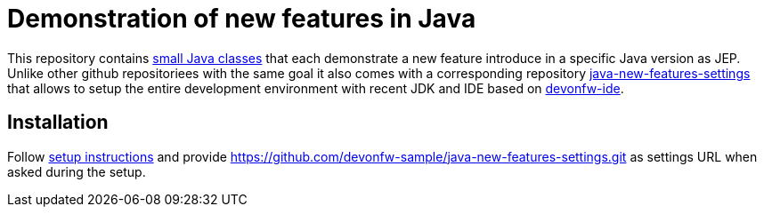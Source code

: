 = Demonstration of new features in Java

This repository contains https://github.com/devonfw-sample/java-new-features/tree/master/src/main/java/com/devonfw/java/newfeatures[small Java classes] that each demonstrate a new feature introduce in a specific Java version as JEP.
Unlike other github repositoriees with the same goal it also comes with a corresponding repository https://github.com/devonfw-sample/java-new-features-settings[java-new-features-settings] that allows to setup the entire development environment with recent JDK and IDE based on https://github.com/devonfw/ide#devonfw-ide[devonfw-ide].

== Installation

Follow https://github.com/devonfw/ide/blob/master/documentation/setup.asciidoc#setup[setup instructions] and provide https://github.com/devonfw-sample/java-new-features-settings.git as settings URL when asked during the setup.
